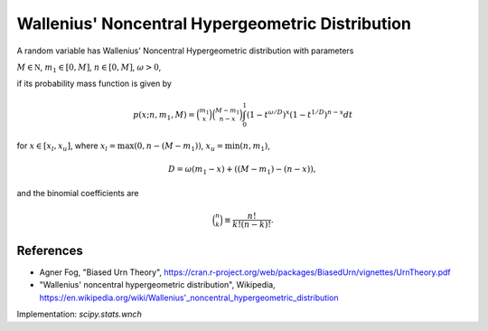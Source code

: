 
.. _discrete-wnch:

Wallenius' Noncentral Hypergeometric Distribution
=================================================

A random variable has Wallenius' Noncentral Hypergeometric distribution with
parameters

:math:`M \in {\mathbb N}`,
:math:`m_1 \in [0, M]`,
:math:`n \in [0, M]`,
:math:`\omega > 0`,

if its probability mass function is given by

.. math::

    p(x; n, m_1, M) = \binom{m_1}{x} \binom{M - m_1}{n-x}\int_0^1 \left(1-t^{\omega/D}\right)^x\left(1-t^{1/D}\right)^{n-x} dt

for
:math:`x \in [x_l, x_u]`,
where
:math:`x_l = \max(0, n - (M - m_1))`,
:math:`x_u = \min(n, m_1)`,

.. math::

    D = \omega(m_1 - x) + ((M - m_1)-(n-x)),

and the binomial coefficients are

.. math::

    \binom{n}{k} \equiv \frac{n!}{k! (n - k)!}.

References
----------
-  Agner Fog, "Biased Urn Theory", https://cran.r-project.org/web/packages/BiasedUrn/vignettes/UrnTheory.pdf
-  "Wallenius' noncentral hypergeometric distribution", Wikipedia, https://en.wikipedia.org/wiki/Wallenius'_noncentral_hypergeometric_distribution

Implementation: `scipy.stats.wnch`
